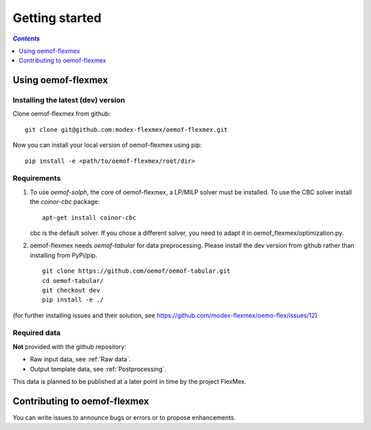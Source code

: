 .. _getting_started_label:

~~~~~~~~~~~~~~~
Getting started
~~~~~~~~~~~~~~~

.. contents:: `Contents`
    :depth: 1
    :local:
    :backlinks: top

Using oemof-flexmex
===================


Installing the latest (dev) version
-----------------------------------

Clone oemof-flexmex from github:

::

    git clone git@github.com:modex-flexmex/oemof-flexmex.git


Now you can install your local version of oemof-flexmex using pip:

::

    pip install -e <path/to/oemof-flexmex/root/dir>


Requirements
------------
1. To use `oemof-solph`, the core of oemof-flexmex, a LP/MILP solver must be installed.
   To use the CBC solver install the `coinor-cbc` package:

   ::

    apt-get install coinor-cbc

   cbc is the default solver. If you chose a different solver, you need to adapt it in oemof_flexmex/optimization.py.

2. oemof-flexmex needs `oemof-tabular` for data preprocessing.
   Please install the dev version from github rather than installing from PyPi/pip.

   ::

    git clone https://github.com/oemof/oemof-tabular.git
    cd oemof-tabular/
    git checkout dev
    pip install -e ./


.. for the moment, as a todo:

(for further installing issues and their solution, see https://github.com/modex-flexmex/oemo-flex/issues/12)


Required data
-------------

**Not** provided with the github repository:

* Raw input data, see :ref:`Raw data`.
* Output template data, see :ref:`Postprocessing`.

This data is planned to be published at a later point in time by the project FlexMex.

Contributing to oemof-flexmex
=============================

You can write issues to announce bugs or errors or to propose
enhancements.
